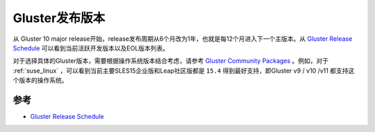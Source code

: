 .. _gluster_releases:

======================
Gluster发布版本
======================

从 Gluster 10 major release开始，release发布周期从6个月改为1年，也就是每12个月进入下一个主版本。从 `Gluster Release Schedule <https://www.gluster.org/release-schedule/>`_ 可以看到当前活跃开发版本以及EOL版本列表。

对于选择具体的Gluster版本，需要根据操作系统版本结合考虑，请参考 `Gluster Community Packages <https://docs.gluster.org/en/latest/Install-Guide/Community-Packages/>`_ 。例如，对于 :ref:`suse_linux` ，可以看到当前主要SLES15企业版和Leap社区版都是 ``15.4`` 得到最好支持，即Gluster v9 / v10 /v11 都支持这个版本的操作系统。

参考
=======

- `Gluster Release Schedule <https://www.gluster.org/release-schedule/>`_
